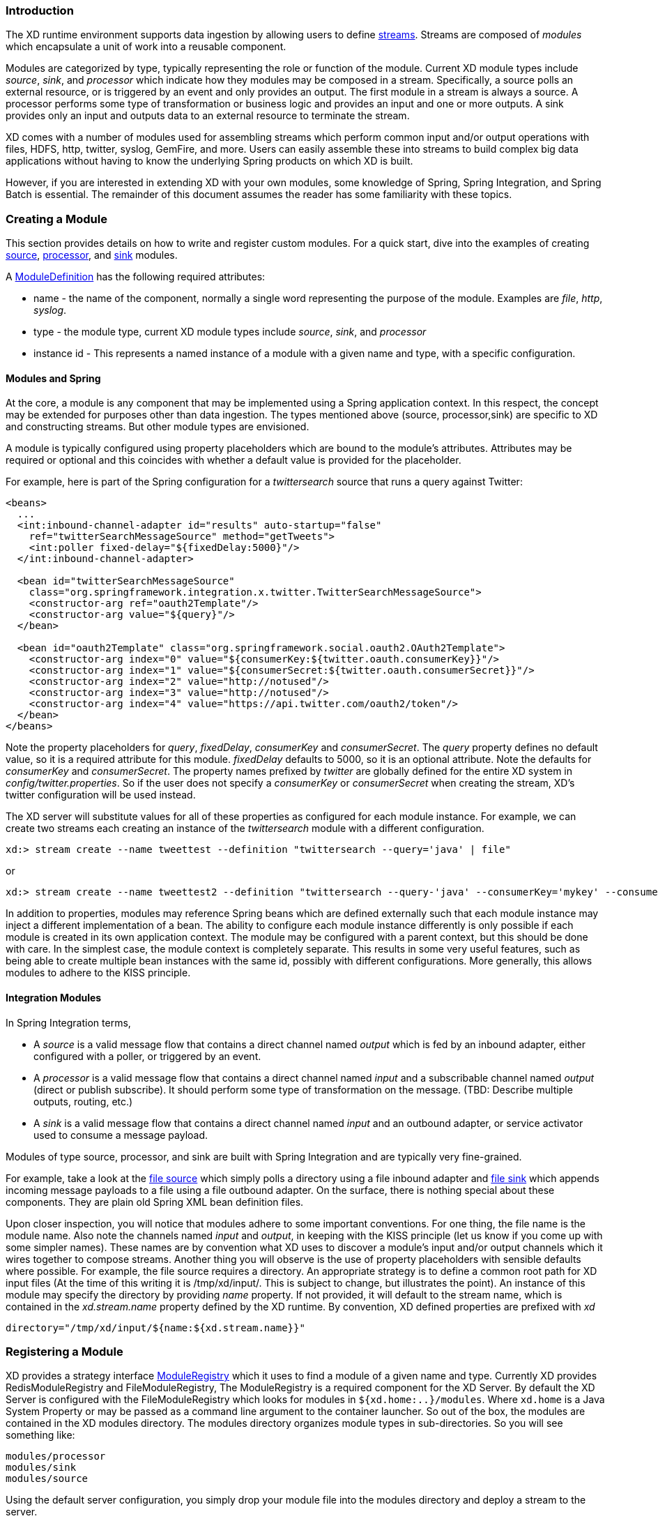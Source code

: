 === Introduction

The XD runtime environment supports data ingestion by allowing users to define link:Streams#streams[streams]. Streams are composed of _modules_ which encapsulate a unit of work into a reusable component.

Modules are categorized by type, typically representing the role or function of the module. Current XD module types include _source_, _sink_, and _processor_ which indicate how they modules may be composed in a stream. Specifically, a source polls an external resource, or is triggered by an event and only provides an output. The first module in a stream is always a source. A processor performs some type of transformation or business logic and provides an input and one or more outputs. A sink provides only an input and outputs data to an external resource to terminate the stream.

XD comes with a number of modules used for assembling streams which perform common input and/or output operations with files, HDFS, http, twitter, syslog, GemFire, and more. Users can easily assemble these into streams to build complex big data applications without having to know the underlying Spring products on which XD is built.

However, if you are interested in extending XD with your own modules, some knowledge of Spring, Spring Integration, and Spring Batch is essential. The remainder of this document assumes the reader has some familiarity with these topics.

=== Creating a Module
This section provides details on how to write and register custom modules. For a quick start, dive into the examples of creating link:Creating-a-Source-Module#creating-a-source-module[source], link:Creating-a-Processor-Module#creating-a-processor-module[processor], and link:Creating-a-Sink-Module#creating-a-sink-module[sink] modules.

A https://github.com/SpringSource/spring-xd/blob/master/spring-xd-module/src/main/java/org/springframework/xd/module/ModuleDefinition.java[ModuleDefinition] has the following required attributes:

* name - the name of the component, normally a single word representing the purpose of the module. Examples are _file_, _http_, _syslog_.
* type - the module type, current XD module types include _source_, _sink_, and _processor_
* instance id - This represents a named instance of a module with a given name and type, with a specific configuration.

==== Modules and Spring
At the core, a module is any component that may be implemented using a Spring application context. In this respect, the concept may be extended for purposes other than data ingestion. The types mentioned above (source, processor,sink) are specific to XD and constructing streams. But other module types are envisioned.

A module is typically configured using property placeholders which are bound to the module's attributes. Attributes may be required or optional and this coincides with whether a default value is provided for the placeholder.

For example, here is part of the Spring configuration for a _twittersearch_ source that runs a query against Twitter:

[source,xml]
----
<beans>
  ...
  <int:inbound-channel-adapter id="results" auto-startup="false"
    ref="twitterSearchMessageSource" method="getTweets">
    <int:poller fixed-delay="${fixedDelay:5000}"/>
  </int:inbound-channel-adapter>

  <bean id="twitterSearchMessageSource"
    class="org.springframework.integration.x.twitter.TwitterSearchMessageSource">
    <constructor-arg ref="oauth2Template"/>
    <constructor-arg value="${query}"/>
  </bean>

  <bean id="oauth2Template" class="org.springframework.social.oauth2.OAuth2Template">
    <constructor-arg index="0" value="${consumerKey:${twitter.oauth.consumerKey}}"/>
    <constructor-arg index="1" value="${consumerSecret:${twitter.oauth.consumerSecret}}"/>
    <constructor-arg index="2" value="http://notused"/>
    <constructor-arg index="3" value="http://notused"/>
    <constructor-arg index="4" value="https://api.twitter.com/oauth2/token"/>
  </bean>
</beans>
----

Note the property placeholders for _query_, _fixedDelay_, _consumerKey_ and _consumerSecret_. The _query_ property defines no default value, so it is a required attribute for this module. _fixedDelay_ defaults to 5000, so it is an optional attribute. Note the defaults for _consumerKey_ and _consumerSecret_. The property names prefixed by _twitter_ are globally defined for the entire XD system in _config/twitter.properties_. So if the user does not specify a _consumerKey_ or _consumerSecret_ when creating the stream, XD's twitter configuration will be used instead.

The XD server will substitute values for all of these properties as configured for each module instance.  For example, we can create two streams each creating an instance of the _twittersearch_ module with a different configuration.

    xd:> stream create --name tweettest --definition "twittersearch --query='java' | file"

or

    xd:> stream create --name tweettest2 --definition "twittersearch --query-'java' --consumerKey='mykey' --consumerSecret='mysecret' | file"

In addition to properties, modules may reference Spring beans which are defined externally such that each module instance may inject a different implementation of a bean. The ability to configure each module instance differently is only possible if each module is created in its own application context. The module may be configured with a parent context, but this should be done with care. In the simplest case, the module context is completely separate. This results in some very useful features, such as being able to create multiple bean instances with the same id, possibly with different configurations. More generally, this allows modules to adhere to the KISS principle.

==== Integration Modules

In Spring Integration terms,

* A _source_ is a valid message flow that contains a direct channel named _output_ which is fed by an inbound adapter, either configured with a poller, or triggered by an event.

* A _processor_ is a valid message flow that contains a direct channel named _input_ and a subscribable channel named _output_ (direct or publish subscribe). It should perform some type of transformation on the message. (TBD: Describe multiple outputs, routing, etc.)

* A _sink_ is a valid message flow that contains a direct channel named _input_ and an outbound adapter, or service activator used to consume a message payload.

Modules of type source, processor, and sink are built with Spring Integration and are typically very fine-grained.

For example, take a look at the https://github.com/spring-projects/spring-xd/blob/master/modules/source/file/config/file.xml[file source] which simply polls a directory using a file inbound adapter and https://github.com/spring-projects/spring-xd/blob/master/modules/sink/file/config/file.xml[file sink] which appends incoming message payloads to a file using a file outbound adapter. On the surface, there is nothing special about these components. They are plain old Spring XML bean definition files.

Upon closer inspection, you will notice that modules adhere to some important conventions. For one thing, the file name is the module name. Also note the channels named  _input_ and _output_, in keeping with the KISS principle (let us know if you come up with some simpler names). These names are by convention what XD uses to discover a module's input and/or output channels which it wires together to compose streams. Another thing you will observe is the use of property placeholders with sensible defaults where possible.  For example, the file source requires a directory. An appropriate strategy is to define a common root path for XD input files (At the time of this writing it is /tmp/xd/input/. This is subject to change, but illustrates the point). An instance of this module may specify the directory by providing _name_ property. If not provided, it will default to the stream name, which is contained in the _xd.stream.name_ property defined by the XD runtime. By convention, XD defined properties are prefixed with _xd_

    directory="/tmp/xd/input/${name:${xd.stream.name}}"

=== Registering a Module

XD provides a strategy interface https://github.com/SpringSource/spring-xd/blob/master/spring-xd-dirt/src/main/java/org/springframework/xd/dirt/module/ModuleRegistry.java[ModuleRegistry] which it uses to find a module of a given name and type. Currently XD provides RedisModuleRegistry and FileModuleRegistry, The ModuleRegistry is a required component for the XD Server. By default the XD Server is configured with the FileModuleRegistry which looks for modules in `${xd.home:..}/modules`. Where `xd.home` is a Java System Property or may be passed as a command line argument to the container launcher. So out of the box, the modules are contained in the XD modules directory. The modules directory organizes module types in sub-directories. So you will see something like:

      modules/processor
      modules/sink
      modules/source

Using the default server configuration, you simply drop your module file into the modules directory and deploy a stream to the server.

==== Modules with isolated classpath

In addition to the simple format described above, where you would have a `foo` source module implemented as a `modules/source/foo.xml` file, there is also preliminary support for modules that wish to bring their own library dependencies, in an isolated fashion.

This is accomplished by creating a __folder__ named after your module name and moving the xml file to a `config` subdirectory. As an example, the `foo.xml` file would then reside in 

  modules/source/foo/config/foo.xml

Additional jar files can then be added to a sibling `lib` directory, like so:

  modules/source/foo/
                     config/
                            foo.xml
                     lib/
                         commons-foo.jar
                         foo-ext.jar

Classes will first be loaded from any of the aforementioned jar files and, only if they're not found will they be loaded from the parent, global ClassLoader that Spring XD normally uses. Still, there are a couple of caveats that one should be aware of:

1. refrain from putting into the `lib/` folder jar files that are also part of Spring XD, or you'll likely end up with ClassCastExceptions
2. any class that is directly or indirectly referenced from the payload type of your messages (__i.e.__ the types that transit from module to module) must not belong to a particular module `lib/` folder but should rather be loaded by the global Spring XD classloader

[[composing-modules]]
=== Composing Modules

As described above, a stream is defined as a sequence of modules, minimally a source module followed by a sink module. One or more processor modules may be added in between the source and sink, but they are not mandatory. Sometimes streams are similar for a subset of their modules. For example, consider the following two streams:

    stream1 = http | filter --expression=payload.contains('foo') | file
    stream2 = file | filter --expression=payload.contains('foo') | file

Other than the source module, the definitions of those two streams are the same. It would be better to avoid this degree of duplication. This is the first problem that composed modules address.

Each module within a stream represents a unit of deployment. Therefore, in each of the streams defined above, there would be 3 such units (the source, the processor, and the sink). In a singlenode runtime, it doesn't make much of a difference since the communication between each module would be a bridge between in-memory channels. When deploying a stream to a distributed runtime environment, however, the communication between each module occurs over messaging middleware. That decoupling between modules is useful in that it promotes loose-coupling and thus enables load-balancing and buffering of messages when the consuming module(s) are temporarily busy or down. Nevertheless, at times the individual module boundaries are more fine-grained than necessary for these middleware "hops". Overhead may be avoided by reducing the overall number of deployment units and therefore the number of hops. In such cases, it's convenient to be able to wrap multiple modules together so that they act as a single "black box" unit for deployment. In other words, if "foo | bar" are composed together as a new module named "baz", the input and/or output to "baz" would still occur as a hop over the middleware, but the communication from foo to bar would occur directly, in-process. This is the second problem that composed modules address.

Now let's look at an example. Returning to the two similar streams above, the filter processor and file sink could be combined into a single module. In the shell, the following command would take care of that:

    xd:> module compose foo --definition "filter --expression=payload.contains('foo') | file"

Then, to verify the new module composition was successful, check if it exists:

    xd:> module list --type sink
    Module Name          Module Type
    -------------------  -----------
    ...
    foo                  sink

Notice that the composed module shows up in the list of *sink* modules. That is because logically, it has the structure of a sink: it provides an input channel (which is bridged to the filter processor's input channel), but it provides no output channel (since the file sink has no output).

If a module were composed of two processors, it would be classified as a processor itself:

    xd:> module compose myprocessor --definition "splitter | filter --expression=payload.contains('foo')"

If a module were composed of a source and a processor, it would be classified as a source itself:

   xd:> module compose mysource --definition "http | filter --expression=payload.contains('foo')"

Based on the logical type of the composed module, it may be used in a stream as if it were a simple module instance. For example, to redefine the two streams from the first problem case above, now that the "foo" sink module has been composed, you would issue the following shell commands:

    xd:> stream create httpfoo --definition "http | foo" --deploy
    xd:> stream create filefoo --definition "file --outputType=text/plain | foo"  --deploy

To test the "httpfoo" stream, try the following:

    xd:> http post --data hi
    xd:> http post --data hifoo

The first message should have been ignored due to the filter, but the second one should exist in the file:

    xd:> ! cat /tmp/xd/output/httpfoo.out
    command is:cat /tmp/xd/output/httpfoo.out
    hifoo

To test the "filefoo" stream, echo "foo" to a file in the /tmp/xd/input/filefoo directory, then verify:

    xd:> ! cat /tmp/xd/output/filefoo.out
    command is:cat /tmp/xd/output/filefoo.out
    foo

When you no longer need a composed module, you may delete it with the "module delete" command in the shell. However, if that composed module is currently being used by one or more streams, the deletion will fail as shown below:

    xd:> module delete --name foo --type sink
    16:51:37,349  WARN Spring Shell client.RestTemplate:566 - DELETE request for "http://localhost:9393/modules/sink/foo" resulted in 500 (Internal Server Error); invoking error handler
    Command failed org.springframework.xd.rest.client.impl.SpringXDException: Cannot delete module sink:foo because it is used by [stream:filefoo, stream:httpfoo]

As you can see, the failure message shows which stream(s) depend upon the composed module you are trying to delete.

If you destroy both of those streams and try again, it will work:

    xd:> stream destroy --name filefoo
    Destroyed stream 'filefoo'
    xd:> stream destroy --name httpfoo
    Destroyed stream 'httpfoo'
    xd:> module delete --name foo --type sink
    Successfully destroyed module 'foo' with type sink

When creating a module, if you duplicate the name of an existing module for the same type, you will receive an error.  In the example below the user tried to compose a tcp module, however one already exists:

[source,bash]
----
xd:>module compose tcp --definition "filter --expression=payload.contains('foo') | file"
14:52:27,781  WARN Spring Shell client.RestTemplate:566 - POST request for "http://ec2-50-16-24-31.compute-1.amazonaws.com:9393/modules" resulted in 409 (Conflict); invoking error handler
Command failed org.springframework.xd.rest.client.impl.SpringXDException: There is already a module named 'tcp' with type 'sink'
----

However, you can create a module for a given type even though a module of that name exists but as a different type.  For example: I can create a sink module named filter, even though a filter module exists already as a processor.

Finally, it's worth mentioning that in some cases duplication may be avoided by reusing an actual stream rather than a composed module. That is possible when named channels are used in the source and/or sink position of a stream definition. For example, the same overall functionality as provided by the two streams above could also be achieved as follows:

    xd:> stream create foofilteredfile --definition "queue:foo > filter --expression=payload.contains('foo') | file"
    xd:> stream create httpfoo --definition "http > queue:foo"
    xd:> stream create filefoo --definition "file > queue:foo"

This approach is more appropriate for use-cases where individual streams on either side of the named channel may need to be deployed or undeployed independently. Whereas the queue typed channel will load-balance across multiple downstream consumers, the "topic:" prefix may be used if broadcast behavior is needed instead. For more information about named channels, refer to the link:DSL-Reference#named-channels[Named Channels] section.

[[module_info]]
=== Getting Information about Modules

To view the available modules use the the `module list` command.  Modules appearing with a `(c)` marker are composed modules.  For example:

----
xd:>module list
      Source              Processor           Sink                     Job
  ------------------  ------------------  -----------------------  ----------------
      file                aggregator          aggregate-counter        filejdbc
      gemfire             analytic-pmml       counter                  ftphdfs
      gemfire-cq          http-client         field-value-counter      hdfsjdbc
      http                bridge              file                     hdfsmongodb
      jms                 filter              gauge                    jdbchdfs
      mail                json-to-tuple       gemfire-json-server      filepollhdfs
      mqtt                object-to-json      gemfire-server
      post                script              jdbc
      reactor-syslog      splitter            mail
      reactor-tcp         transform           mqtt
      syslog-tcp      (c) myfilter            rich-gauge
      syslog-udp                              splunk
      tail                                    tcp
      tcp                                     throughput-sampler
      tcp-client                              avro
      trigger                                 hdfs
      twittersearch                           log
      twitterstream                           rabbit
      rabbit                                  router
      time
----

To get information about a particular module (such as what options it accepts), use the `module info --<module type>:<module name>` command. For example:

[source,bash]
----
xd:>module info --name source:file
Information about source module 'file':

  Option Name        Description                                                                  Default  Type
  -----------------  ---------------------------------------------------------------------------  -------  ---------
  dir                the absolute path to the directory to monitor for files                      <none>   String
  pattern            a filter expression (Ant style) to accept only files that match the pattern  *        String
  outputType         how this module should emit messages it produces                             <none>   MediaType
  preventDuplicates  whether to prevent the same file from being processed twice                  true     boolean
  ref                set to true to output the File object itself                                 false    boolean
  fixedDelay         the fixed delay polling interval specified in seconds                        5        int

----

To display the actual definition file of a module use the `module display --name <module type>:<module name>` command. For example:

[source,bash]
----
xd:>module display --name tcp --type source
Configuration file contents for module definition 'tcp' (source):

-------------------------------------------------------------------------------
...
    <int-ip:tcp-connection-factory id="connectionFactory"
        type="server"
        port="${port}"
        lookup-host="${reverseLookup}"
        so-timeout="${socketTimeout}"
        using-nio="${nio}"
        using-direct-buffers="${useDirectBuffers}"
        deserializer="${decoder}"/>

    <int-ip:tcp-inbound-channel-adapter id="adapter" channel="toString"
        auto-startup="false"
        connection-factory="connectionFactory"/>

    <int:transformer input-channel="toString" output-channel="output" expression="new String(payload, '${charset}')"/>

    <int:channel id="output"/>
...
----

[[module_values]]
=== How module options are resolved
As we've seen so far, a module is a re-usable piece of Spring Integration (or Spring Batch) software that can be dynamically configured thru the use of *module options*.

A module option is any value that the module author has deemed worthy of configuration at deployment time. Preferably, the module author will have provided link:ModuleOptionsMetadata#introduction[metadata] to describe the available options. This section explains how default values are computed for each module option.

In a nutshell, actual values are drawn from the following 3 sources, from most precedent to least precedent:

1. actual values in the stream definition (_e.g._ `--foo=bar`)
2. platform-wide defaults (appearing _e.g._ in .yml and .properties files, see below)
3. defaults the module author chose (see link:ModuleOptionsMetadata#introduction[metadata])

Going into more detail, the mid layer above (platform-wide defaults) will resolve like so, assuming option `<optionname>` of module `<modulename>` (which is of type `<moduletype>`):

a. a *system property* named `<moduletype>.<modulename>.<optionname>`
b. an *environment variable* named `<moduletype>.<modulename>.<optionname>` (or `<MODULETYPE>_<MODULENAME>_<OPTIONNAME>`)
c. a key named `<optionname>` in the *properties* file `<root>/<moduletype>/<modulename>/<modulename>.properties`
d. a key named `<moduletype>.<modulename>.<optionname>` in the *YaML* file `<root>/<module-config>.yml`

where 

`<root>`:: is the value of the `xd.module.config.location` system property (driven by the `XD_MODULE_CONFIG_LOCATION` env var when using the canonical Spring XD shell scripts). Defaults to `${xd.config.home}/modules/`
`<module-config>`:: is the value of the `xd.module.config.name` system property (driven by the `XD_MODULE_CONFIG_NAME` env var). Defaults to `xd-module-config`

Note that YaML is particularly well suited for hierarchical configuration, so for example, instead of

----
source.file.dir: foo
source.file.pattern: *.txt

source.http.port: 1234
----

one can write 
----
source:
  file:
    dir: foo
    pattern: *.txt
  http:
    port: 1234
----
